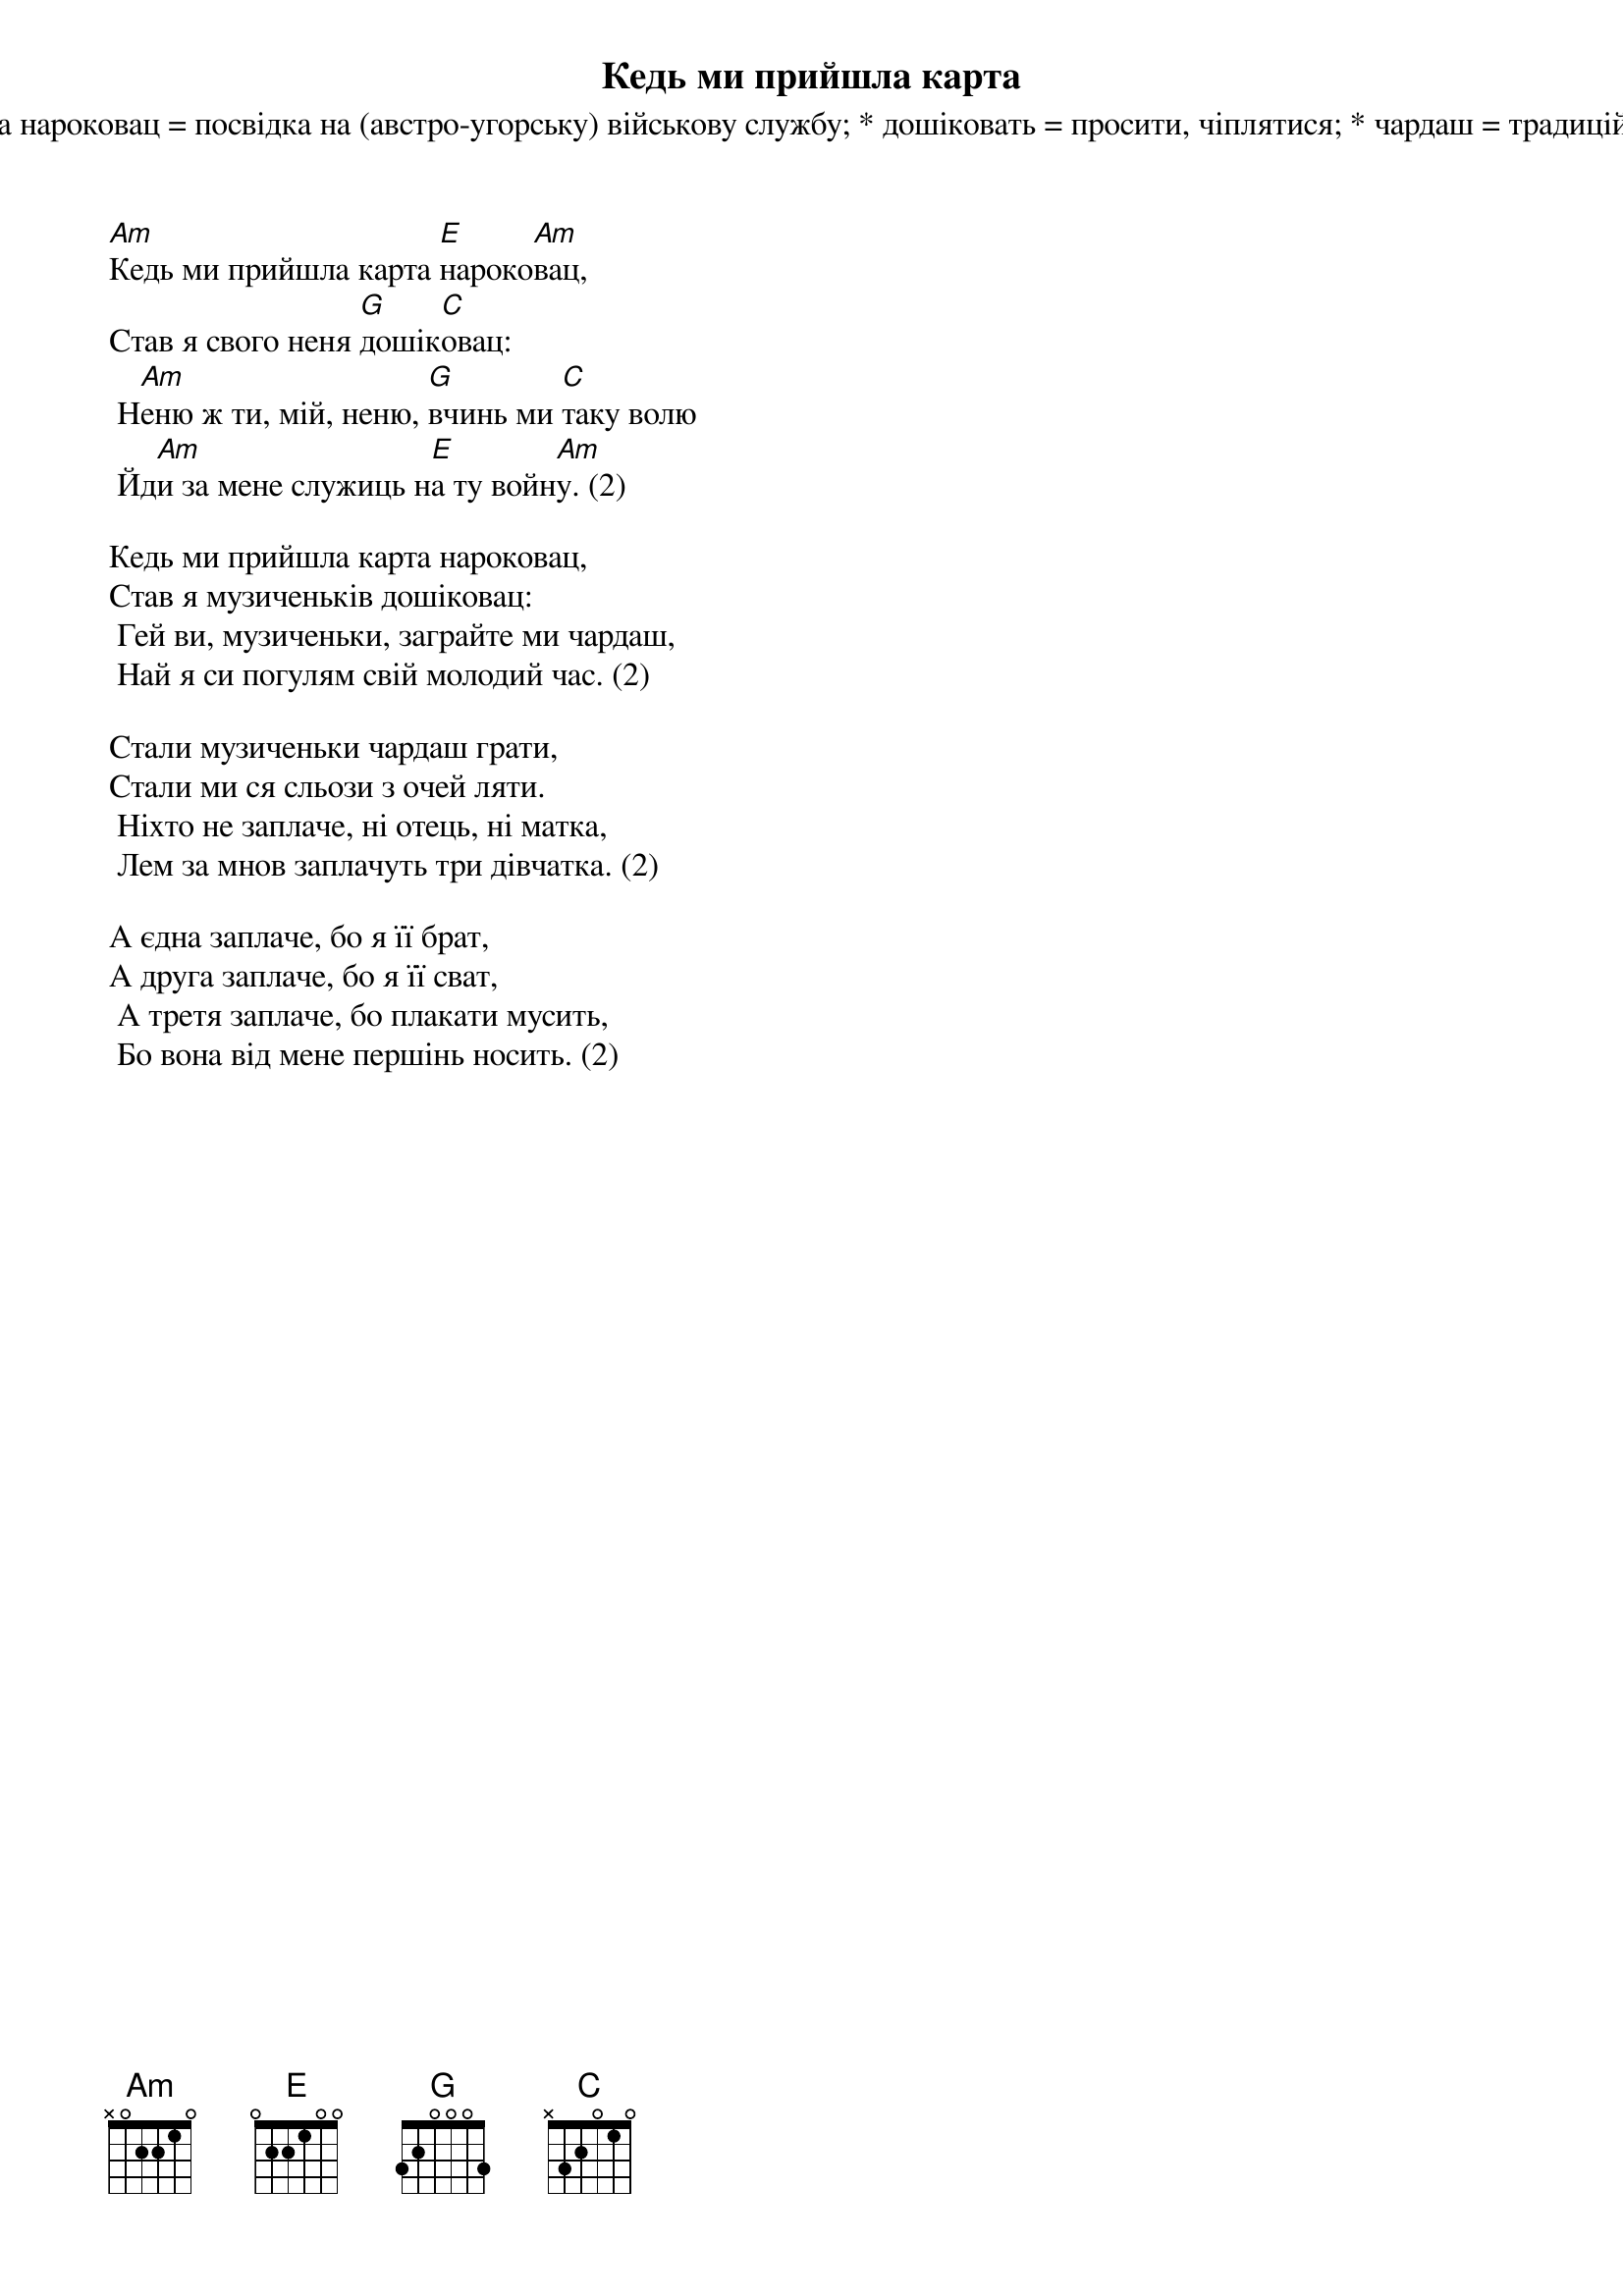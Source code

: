## Saved from WIKISPIV.com
{title: Кедь ми прийшла карта}
{subtitle: Русинська народна пісня}
{subtitle: * карта нароковац = посвідка на (австро-угорську) військову службу}
{subtitle: * дошіковать = просити, чіплятися}
{subtitle: * чардаш = традиційний угорський народний танець}

[Am]Кедь ми прийшла карта [E]нароко[Am]вац,
Став я свого неня [G]дошік[C]овац:
	Н[Am]еню ж ти, мій, неню, [G]вчинь ми [C]таку волю
	Йд[Am]и за мене служиць н[E]а ту войн[Am]у. (2)
 
Кедь ми прийшла карта нароковац,
Став я музиченьків дошіковац:
	Гей ви, музиченьки, заграйте ми чардаш,
	Най я си погулям свій молодий час. (2)
 
Стали музиченьки чардаш грати,
Стали ми ся сльози з очей ляти.
	Ніхто не заплаче, ні отець, ні матка,
	Лем за мнов заплачуть три дівчатка. (2)
 
А єдна заплаче, бо я її брат,
А друга заплаче, бо я її сват,
	А третя заплаче, бо плакати мусить,
	Бо вона від мене першінь носить. (2)